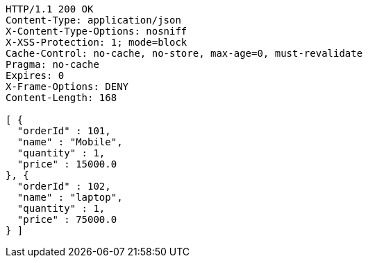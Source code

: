 [source,http,options="nowrap"]
----
HTTP/1.1 200 OK
Content-Type: application/json
X-Content-Type-Options: nosniff
X-XSS-Protection: 1; mode=block
Cache-Control: no-cache, no-store, max-age=0, must-revalidate
Pragma: no-cache
Expires: 0
X-Frame-Options: DENY
Content-Length: 168

[ {
  "orderId" : 101,
  "name" : "Mobile",
  "quantity" : 1,
  "price" : 15000.0
}, {
  "orderId" : 102,
  "name" : "laptop",
  "quantity" : 1,
  "price" : 75000.0
} ]
----